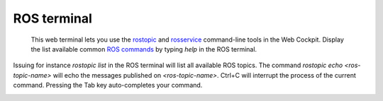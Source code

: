 ============
ROS terminal
============



  This web terminal lets you use the `rostopic`_ and `rosservice`_ command-line tools in the Web Cockpit. Display the list available common `ROS commands`_ by typing *help* in the ROS terminal.



.. image:: images/ros-terminal.jpg
    :align: center
    :width: 100%

Issuing for instance *rostopic list* in the ROS terminal will list all available ROS topics. The command *rostopic echo <ros-topic-name>* will echo the messages published on *<ros-topic-name>*. Ctrl+C will interrupt the process of the current command. Pressing the Tab key auto-completes your command.



.. image:: images/ros-terminal-examples.jpg
    :align: center
    :width: 100%



.. _rostopic: http://wiki.ros.org/rostopic
.. _rosservice: http://wiki.ros.org/rosservice
.. _ROS commands: http://wiki.ros.org/ROS/CommandLineTools